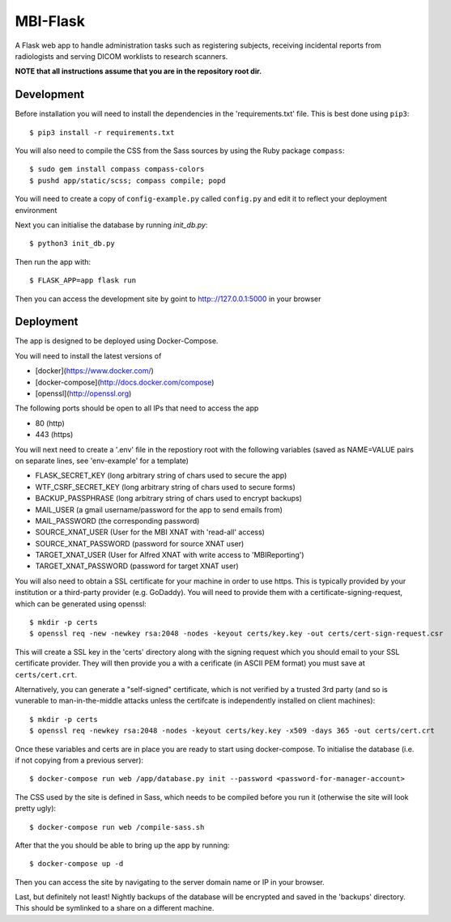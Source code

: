 MBI-Flask
=========

A Flask web app to handle administration tasks such as registering subjects,
receiving incidental reports from radiologists and serving DICOM worklists to
research scanners.

**NOTE that all instructions assume that you are in the repository root dir.**

Development
-----------

Before installation you will need to install the dependencies in the
'requirements.txt' file. This is best done using ``pip3``::

    $ pip3 install -r requirements.txt

You will also need to compile the CSS from the Sass sources by using the Ruby
package ``compass``::

    $ sudo gem install compass compass-colors
    $ pushd app/static/scss; compass compile; popd

You will need to create a copy of ``config-example.py`` called ``config.py``
and edit it to reflect your deployment environment

Next you can initialise the database by running `init_db.py`::

    $ python3 init_db.py

Then run the app with::

    $ FLASK_APP=app flask run

Then you can access the development site by goint to http:://127.0.0.1:5000 in
your browser


Deployment
----------

The app is designed to be deployed using Docker-Compose.

You will need to install the latest versions of

* [docker](https://www.docker.com/)
* [docker-compose](http://docs.docker.com/compose)
* [openssl](http://openssl.org)

The following ports should be open to all IPs that need to access the app

* 80 (http)
* 443 (https)

You will next need to create a '.env' file in the repostiory root with the
following variables (saved as NAME=VALUE pairs on separate lines, see
'env-example' for a template)

* FLASK_SECRET_KEY (long arbitrary string of chars used to secure the app)
* WTF_CSRF_SECRET_KEY (long arbitrary string of chars used to secure forms)
* BACKUP_PASSPHRASE (long arbitrary string of chars used to encrypt backups)
* MAIL_USER (a gmail username/password for the app to send emails from)
* MAIL_PASSWORD (the corresponding password)
* SOURCE_XNAT_USER (User for the MBI XNAT  with 'read-all' access)
* SOURCE_XNAT_PASSWORD (password for source XNAT user)
* TARGET_XNAT_USER (User for Alfred XNAT with write access to 'MBIReporting')
* TARGET_XNAT_PASSWORD (password for target XNAT user)

You will also need to obtain a SSL certificate for your machine in order to
use https. This is typically provided by your institution or a third-party
provider (e.g. GoDaddy). You will need to provide them with a
certificate-signing-request, which can be generated using openssl::

    $ mkdir -p certs
    $ openssl req -new -newkey rsa:2048 -nodes -keyout certs/key.key -out certs/cert-sign-request.csr

This will create a SSL key in the 'certs' directory along with the signing
request which you should email to your SSL certificate provider. They will then
provide you a with a cerificate (in ASCII PEM format) you must save at
``certs/cert.crt``.

Alternatively, you can generate a "self-signed" certificate, which is not
verified by a trusted 3rd party (and so is vunerable to man-in-the-middle
attacks unless the certifcate is independently installed on client machines)::

    $ mkdir -p certs
    $ openssl req -newkey rsa:2048 -nodes -keyout certs/key.key -x509 -days 365 -out certs/cert.crt

Once these variables and certs are in place you are ready to start using
docker-compose. To initialise the database (i.e. if not copying from a previous
server)::

    $ docker-compose run web /app/database.py init --password <password-for-manager-account>

The CSS used by the site is defined in Sass, which needs to be compiled before
you run it (otherwise the site will look pretty ugly)::

    $ docker-compose run web /compile-sass.sh


After that the you should be able to bring up the app by running::

    $ docker-compose up -d

Then you can access the site by navigating to the server domain name or IP in
your browser.

Last, but definitely not least! Nightly backups of the database will be encrypted and
saved in the 'backups' directory. This should be symlinked to a share on a different machine.
